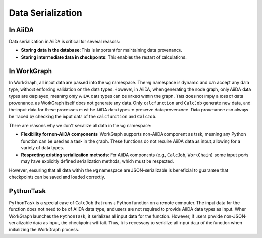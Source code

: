 ==================
Data Serialization
==================

In AiiDA
--------

Data serialization in AiiDA is critical for several reasons:

- **Storing data in the database**: This is important for maintaining data provenance.

- **Storing intermediate data in checkpoints**: This enables the restart of calculations.

In WorkGraph
------------

In WorkGraph, all input data are passed into the ``wg`` namespace. The ``wg`` namespace is dynamic and can accept any data type, without enforcing validation on the data types. However, in AiiDA, when generating the node graph, only AiiDA data types are displayed, meaning only AiiDA data types can be linked within the graph. This does not imply a loss of data provenance, as WorkGraph itself does not generate any data. Only ``calcfunction`` and ``CalcJob`` generate new data, and the input data for these processes must be AiiDA data types to preserve data provenance. Data provenance can always be traced by checking the input data of the ``calcfunction`` and ``CalcJob``.

There are reasons why we don't serialize all data in the ``wg`` namespace:

- **Flexibility for non-AiiDA components**: WorkGraph supports non-AiiDA component as task, meaning any Python function can be used as a task in the graph. These functions do not require AiiDA data as input, allowing for a variety of data types.

- **Respecting existing serialization methods**: For AiiDA components (e.g., ``CalcJob``, ``WorkChain``), some input ports may have explicitly defined serialization methods, which must be respected.

However, ensuring that all data within the ``wg`` namespace are JSON-serializable is beneficial to guarantee that checkpoints can be saved and loaded correctly.

PythonTask
---------

``PythonTask`` is a special case of ``CalcJob`` that runs a Python function on a remote computer. The input data for the function does not need to be of AiiDA data type, and users are not required to provide AiiDA data types as input. When WorkGraph launches the ``PythonTask``, it serializes all input data for the function. However, if users provide non-JSON-serializable data as input, the checkpoint will fail. Thus, it is necessary to serialize all input data of the function when initializing the WorkGraph process.

